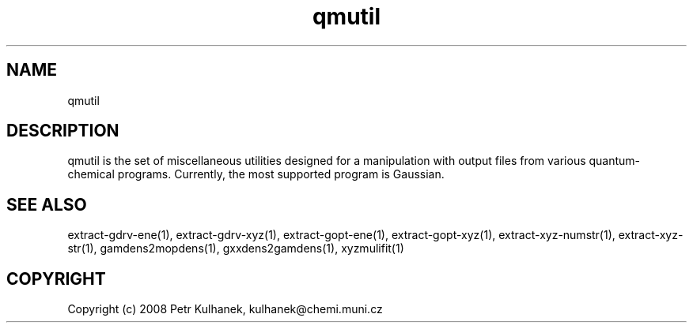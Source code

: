 .TH qmutil 1 "2008" "QMUtil" "QMUtil - miscellaneous utilities for QM programs"

.\"-----------------------------------------------------------------------------
.SH NAME
qmutil

.\"-----------------------------------------------------------------------------
.SH DESCRIPTION
qmutil is the set of miscellaneous utilities designed for a manipulation with output files from various quantum-chemical programs. Currently, the most supported program is Gaussian.


.\"-----------------------------------------------------------------------------
.SH SEE ALSO
extract-gdrv-ene(1), extract-gdrv-xyz(1), extract-gopt-ene(1), extract-gopt-xyz(1), extract-xyz-numstr(1), extract-xyz-str(1), gamdens2mopdens(1), gxxdens2gamdens(1), xyzmulifit(1)

.\"-----------------------------------------------------------------------------
.SH COPYRIGHT
Copyright (c) 2008 Petr Kulhanek, kulhanek@chemi.muni.cz